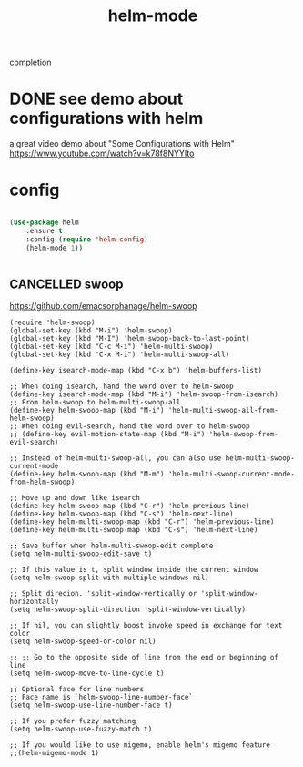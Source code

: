#+TITLE: helm-mode

[[file:20201024193244-completion.org][completion]]

* DONE see demo about configurations with helm 
  CLOSED: [2020-05-08 Fri 23:47]
a great video demo about "Some Configurations with Helm"
https://www.youtube.com/watch?v=k78f8NYYIto

* config 
#+BEGIN_SRC emacs-lisp :results silent

(use-package helm
    :ensure t
    :config (require 'helm-config)
    (helm-mode 1))


#+END_SRC



** CANCELLED swoop
https://github.com/emacsorphanage/helm-swoop

#+BEGIN_SRC untangle
(require 'helm-swoop)
(global-set-key (kbd "M-i") 'helm-swoop)
(global-set-key (kbd "M-I") 'helm-swoop-back-to-last-point)
(global-set-key (kbd "C-c M-i") 'helm-multi-swoop)
(global-set-key (kbd "C-x M-i") 'helm-multi-swoop-all)

(define-key isearch-mode-map (kbd "C-x b") 'helm-buffers-list)

;; When doing isearch, hand the word over to helm-swoop
(define-key isearch-mode-map (kbd "M-i") 'helm-swoop-from-isearch)
;; From helm-swoop to helm-multi-swoop-all
(define-key helm-swoop-map (kbd "M-i") 'helm-multi-swoop-all-from-helm-swoop)
;; When doing evil-search, hand the word over to helm-swoop
;; (define-key evil-motion-state-map (kbd "M-i") 'helm-swoop-from-evil-search)

;; Instead of helm-multi-swoop-all, you can also use helm-multi-swoop-current-mode
(define-key helm-swoop-map (kbd "M-m") 'helm-multi-swoop-current-mode-from-helm-swoop)

;; Move up and down like isearch
(define-key helm-swoop-map (kbd "C-r") 'helm-previous-line)
(define-key helm-swoop-map (kbd "C-s") 'helm-next-line)
(define-key helm-multi-swoop-map (kbd "C-r") 'helm-previous-line)
(define-key helm-multi-swoop-map (kbd "C-s") 'helm-next-line)

;; Save buffer when helm-multi-swoop-edit complete
(setq helm-multi-swoop-edit-save t)

;; If this value is t, split window inside the current window
(setq helm-swoop-split-with-multiple-windows nil)

;; Split direcion. 'split-window-vertically or 'split-window-horizontally
(setq helm-swoop-split-direction 'split-window-vertically)

;; If nil, you can slightly boost invoke speed in exchange for text color
(setq helm-swoop-speed-or-color nil)

;; ;; Go to the opposite side of line from the end or beginning of line
(setq helm-swoop-move-to-line-cycle t)

;; Optional face for line numbers
;; Face name is `helm-swoop-line-number-face`
(setq helm-swoop-use-line-number-face t)

;; If you prefer fuzzy matching
(setq helm-swoop-use-fuzzy-match t)

;; If you would like to use migemo, enable helm's migemo feature
;;(helm-migemo-mode 1)


#+END_SRC





